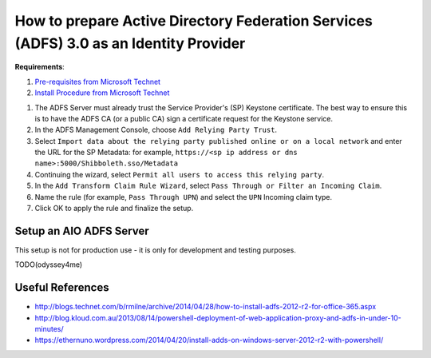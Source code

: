 How to prepare Active Directory Federation Services (ADFS) 3.0 as an Identity Provider
===============================================

**Requirements**:

1. `Pre-requisites from Microsoft Technet <https://technet.microsoft.com/library/bf7f9cf4-6170-40e8-83dd-e636cb4f9ecb>`_

2. `Install Procedure from Microsoft Technet <https://technet.microsoft.com/en-us/library/dn303423>`_

1. The ADFS Server must already trust the Service Provider's (SP) Keystone
   certificate. The best way to ensure this is to have the ADFS CA (or a
   public CA) sign a certificate request for the Keystone service.
2. In the ADFS Management Console, choose ``Add Relying Party Trust``.
3. Select ``Import data about the relying party published online or on a
   local network`` and enter the URL for the SP Metadata:
   for example, ``https://<sp ip address or dns name>:5000/Shibboleth.sso/Metadata``
4. Continuing the wizard, select ``Permit all users to access this
   relying party``.
5. In the ``Add Transform Claim Rule Wizard``, select ``Pass Through or
   Filter an Incoming Claim``.
6. Name the rule (for example, ``Pass Through UPN``) and select the ``UPN``
   Incoming claim type.
7. Click OK to apply the rule and finalize the setup.

Setup an AIO ADFS Server
------------------------
This setup is not for production use - it is only for development and testing purposes.

TODO(odyssey4me)

Useful References
-----------------
* http://blogs.technet.com/b/rmilne/archive/2014/04/28/how-to-install-adfs-2012-r2-for-office-365.aspx
* http://blog.kloud.com.au/2013/08/14/powershell-deployment-of-web-application-proxy-and-adfs-in-under-10-minutes/
* https://ethernuno.wordpress.com/2014/04/20/install-adds-on-windows-server-2012-r2-with-powershell/
